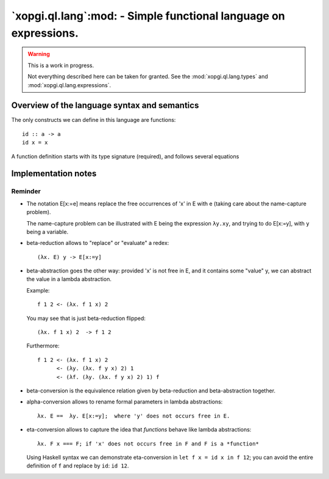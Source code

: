 ===================================================================
 `xopgi.ql.lang`:mod: - Simple functional language on expressions.
===================================================================

.. warning:: This is a work in progress.

   Not everything described here can be taken for granted.  See the
   :mod:`xopgi.ql.lang.types` and :mod:`xopgi.ql.lang.expressions`.

.. module:: xopgi.ql.lang


Overview of the language syntax and semantics
=============================================

The only constructs we can define in this language are functions::

  id :: a -> a
  id x = x

A function definition starts with its type signature (required), and follows
several equations


Implementation notes
====================

Reminder
--------

- The notation E[x:=e] means replace the free occurrences of 'x' in E with e
  (taking care about the name-capture problem).

  The name-capture problem can be illustrated with E being the expression
  ``λy.xy``, and trying to do E[x:=y], with ``y`` being a variable.

- beta-reduction allows to "replace" or "evaluate" a redex::

    (λx. E) y -> E[x:=y]

- beta-abstraction goes the other way: provided 'x' is not free in E, and it
  contains some "value" y, we can abstract the value in a lambda abstraction.

  Example::

    f 1 2 <- (λx. f 1 x) 2

  You may see that is just beta-reduction flipped::

    (λx. f 1 x) 2  -> f 1 2

  Furthermore::

    f 1 2 <- (λx. f 1 x) 2
          <- (λy. (λx. f y x) 2) 1
          <- (λf. (λy. (λx. f y x) 2) 1) f


- beta-conversion is the equivalence relation given by beta-reduction and
  beta-abstraction together.


- alpha-conversion allows to rename formal parameters in lambda abstractions::

    λx. E ==  λy. E[x:=y];  where 'y' does not occurs free in E.


- eta-conversion allows to capture the idea that *functions* behave like
  lambda abstractions::

    λx. F x === F; if 'x' does not occurs free in F and F is a *function*

  Using Haskell syntax we can demonstrate eta-conversion in ``let f x = id x
  in f 12``; you can avoid the entire definition of ``f`` and replace by
  ``id``: ``id 12``.

